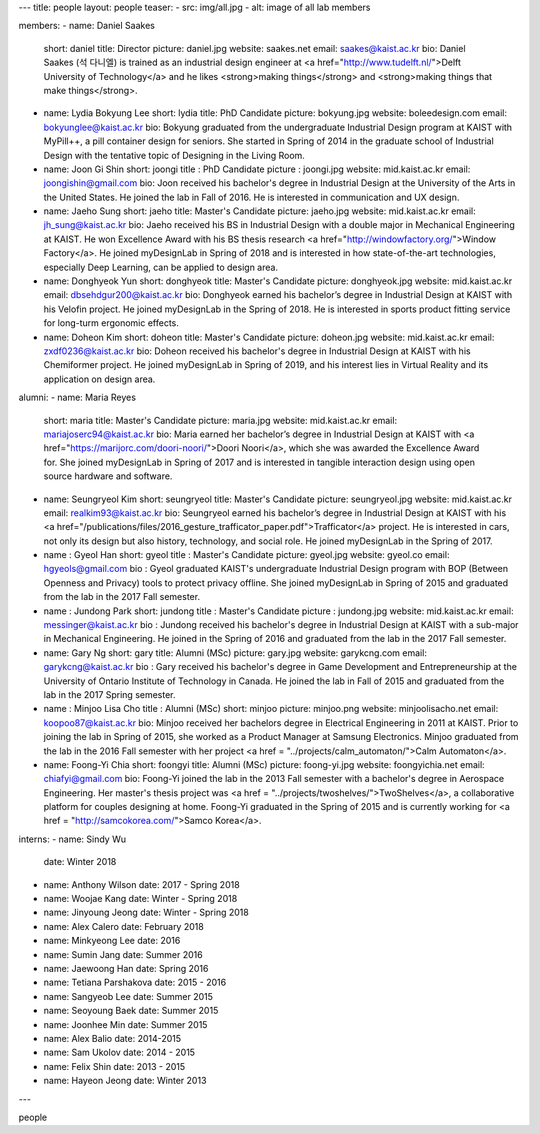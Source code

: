 ---
title: people
layout: people
teaser: 
- src: img/all.jpg
- alt: image of all lab members

members:
-   name: Daniel Saakes
    short: daniel
    title: Director
    picture: daniel.jpg
    website: saakes.net
    email: saakes@kaist.ac.kr
    bio: Daniel Saakes (석 다니엘) is trained as an industrial design engineer at <a href="http://www.tudelft.nl/">Delft University of Technology</a> and he likes <strong>making things</strong> and <strong>making things that make things</strong>.

-   name: Lydia Bokyung Lee
    short: lydia
    title: PhD Candidate
    picture: bokyung.jpg
    website: boleedesign.com
    email: bokyunglee@kaist.ac.kr
    bio: Bokyung graduated from the undergraduate Industrial Design program at KAIST with MyPill++, a pill container design for seniors. She started in Spring of 2014 in the graduate school of Industrial Design with the tentative topic of Designing in the Living Room.

-   name: Joon Gi Shin
    short: joongi
    title : PhD Candidate
    picture : joongi.jpg
    website: mid.kaist.ac.kr
    email: joongishin@gmail.com
    bio: Joon received his bachelor's degree in Industrial Design at the University of the Arts in the United States. He joined the lab in Fall of 2016. He is interested in communication and UX design.
    
- name: Jaeho Sung
  short: jaeho
  title: Master's Candidate
  picture: jaeho.jpg
  website: mid.kaist.ac.kr
  email: jh_sung@kaist.ac.kr  
  bio: Jaeho received his BS in Industrial Design with a double major in Mechanical Engineering at KAIST. He won Excellence Award with his BS thesis research <a href="http://windowfactory.org/">Window Factory</a>. He joined myDesignLab in Spring of 2018 and is interested in how state-of-the-art technologies, especially Deep Learning, can be applied to design area.

- name: Donghyeok Yun
  short: donghyeok
  title: Master's Candidate
  picture: donghyeok.jpg
  website: mid.kaist.ac.kr
  email: dbsehdgur200@kaist.ac.kr
  bio: Donghyeok earned his bachelor’s degree in Industrial Design at KAIST with his Velofin project. He joined myDesignLab in the Spring of 2018. He is interested in sports product fitting service for long-turm ergonomic effects.

- name: Doheon Kim
  short: doheon
  title: Master's Candidate
  picture: doheon.jpg
  website: mid.kaist.ac.kr
  email: zxdf0236@kaist.ac.kr
  bio: Doheon received his bachelor's degree in Industrial Design at KAIST with his Chemiformer project. He joined myDesignLab in Spring of 2019, and his interest lies in Virtual Reality and its application on design area.

alumni:
-   name: Maria Reyes
    short: maria
    title: Master's Candidate
    picture: maria.jpg
    website: mid.kaist.ac.kr
    email: mariajoserc94@kaist.ac.kr
    bio: Maria earned her bachelor’s degree in Industrial Design at KAIST with <a href="https://marijorc.com/doori-noori/">Doori Noori</a>, which she was awarded the Excellence Award for. She joined myDesignLab in Spring of 2017 and is interested in tangible interaction design using open source hardware and software.

-   name: Seungryeol Kim
    short: seungryeol
    title: Master's Candidate
    picture: seungryeol.jpg
    website: mid.kaist.ac.kr
    email: realkim93@kaist.ac.kr
    bio: Seungryeol earned his bachelor’s degree in Industrial Design at KAIST with his <a href="/publications/files/2016_gesture_trafficator_paper.pdf">Trafficator</a> project. He is interested in cars, not only its design but also history, technology, and social role. He joined myDesignLab in the Spring of 2017.

- name : Gyeol Han
  short: gyeol
  title : Master's Candidate
  picture: gyeol.jpg
  website: gyeol.co
  email: hgyeols@gmail.com
  bio : Gyeol graduated KAIST's undergraduate Industrial Design program with BOP (Between Openness and Privacy) tools to protect privacy offline. She joined myDesignLab in Spring of 2015 and graduated from the lab in the 2017 Fall semester.

- name : Jundong Park
  short: jundong
  title : Master's Candidate
  picture : jundong.jpg
  website: mid.kaist.ac.kr
  email: messinger@kaist.ac.kr
  bio : Jundong received his bachelor's degree in Industrial Design at KAIST with a sub-major in Mechanical Engineering. He joined in the Spring of 2016 and graduated from the lab in the 2017 Fall semester.

- name: Gary Ng
  short: gary
  title: Alumni (MSc)
  picture: gary.jpg
  website: garykcng.com
  email: garykcng@kaist.ac.kr
  bio : Gary received his bachelor's degree in Game Development and Entrepreneurship at the University of Ontario Institute of Technology in Canada. He joined the lab in Fall of 2015 and graduated from the lab in the 2017 Spring semester.

- name : Minjoo Lisa Cho
  title : Alumni (MSc)
  short: minjoo
  picture: minjoo.png
  website: minjoolisacho.net
  email: koopoo87@kaist.ac.kr
  bio: Minjoo received her bachelors degree in Electrical Engineering in 2011 at KAIST. Prior to joining the lab in Spring of 2015, she worked as a Product Manager at Samsung Electronics. Minjoo graduated from the lab in the 2016 Fall semester with her project <a href = "../projects/calm_automaton/">Calm Automaton</a>.

- name: Foong-Yi Chia
  short: foongyi
  title: Alumni (MSc)
  picture: foong-yi.jpg
  website: foongyichia.net
  email: chiafyi@gmail.com
  bio: Foong-Yi joined the lab in the 2013 Fall semester with a bachelor's degree in Aerospace Engineering. Her master's thesis project was <a href = "../projects/twoshelves/">TwoShelves</a>, a collaborative platform for couples designing at home. Foong-Yi graduated in the Spring of 2015 and is currently working for <a href = "http://samcokorea.com/">Samco Korea</a>.

interns:
- name: Sindy Wu
  date: Winter 2018
- name: Anthony Wilson
  date: 2017 - Spring 2018
- name: Woojae Kang
  date: Winter - Spring 2018
- name: Jinyoung Jeong
  date: Winter - Spring 2018
- name: Alex Calero 
  date: February 2018
- name: Minkyeong Lee
  date: 2016
- name: Sumin Jang
  date: Summer 2016
- name: Jaewoong Han	
  date: Spring 2016
- name: Tetiana Parshakova	
  date: 2015 - 2016
- name: Sangyeob Lee	
  date: Summer 2015
- name: Seoyoung Baek 
  date: Summer 2015
- name: Joonhee Min	
  date: Summer 2015
- name: Alex Balio
  date: 2014-2015
- name: Sam Ukolov	
  date: 2014 - 2015
- name: Felix Shin	
  date: 2013 - 2015
- name: Hayeon Jeong	
  date: Winter 2013

---

people
